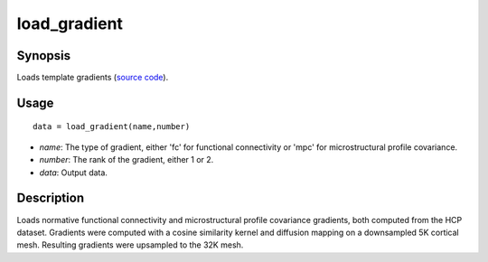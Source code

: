 .. _load_gradient_matlab:

=======================
load_gradient
=======================

------------------
Synopsis
------------------

Loads template gradients (`source code <https://github.com/MICA-MNI/BrainSpace/blob/master/matlab/example_data_loaders/load_gradient.m>`_). 

------------------
Usage
------------------

::

    data = load_gradient(name,number)

- *name*: The type of gradient, either 'fc' for functional connectivity or 'mpc' for microstructural profile covariance. 
- *number*: The rank of the gradient, either 1 or 2. 
- *data*: Output data. 

------------------
Description
------------------

Loads normative functional connectivity and microstructural profile covariance
gradients, both computed from the HCP dataset. Gradients were computed with a
cosine similarity kernel and diffusion mapping on a downsampled 5K cortical
mesh. Resulting gradients were upsampled to the 32K mesh. 
